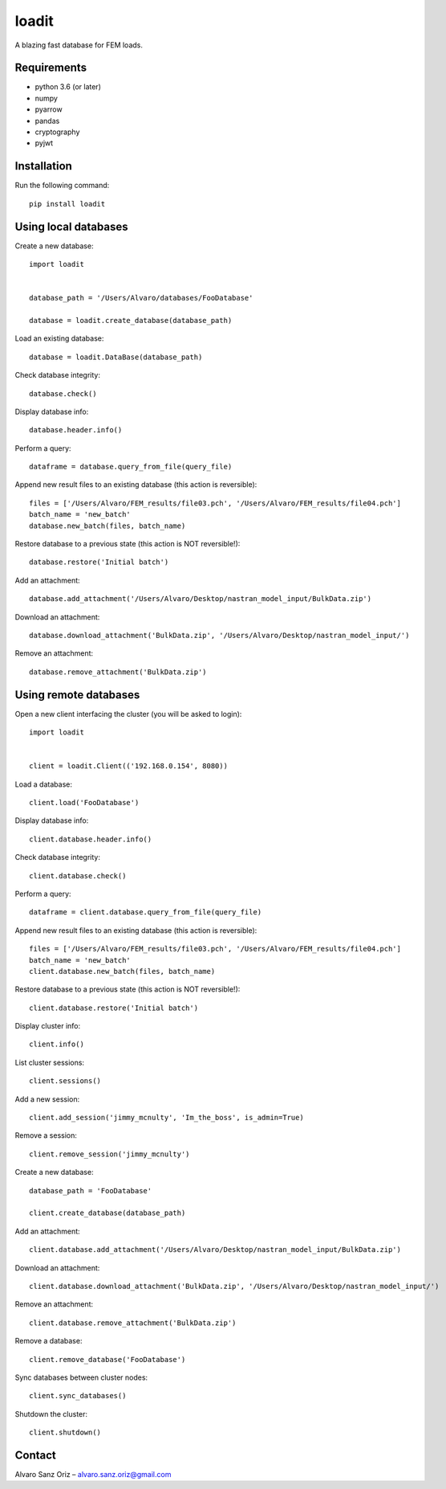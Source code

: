 ******
loadit
******

A blazing fast database for FEM loads.

.. image:: https://readthedocs.org/projects/loadit/badge/?version=latest
   :target: https://loadit.readthedocs.io/en/latest/?badge=latest
   :alt: Documentation Status

Requirements
============

* python 3.6 (or later)
* numpy
* pyarrow
* pandas
* cryptography
* pyjwt

Installation
============

Run the following command::

    pip install loadit


Using local databases
=====================

Create a new database::

    import loadit


    database_path = '/Users/Alvaro/databases/FooDatabase'

    database = loadit.create_database(database_path)

Load an existing database::

    database = loadit.DataBase(database_path)

Check database integrity::

    database.check()

Display database info::

    database.header.info()

Perform a query::

    dataframe = database.query_from_file(query_file)

Append new result files to an existing database (this action is reversible)::

    files = ['/Users/Alvaro/FEM_results/file03.pch', '/Users/Alvaro/FEM_results/file04.pch']
    batch_name = 'new_batch'
    database.new_batch(files, batch_name)

Restore database to a previous state (this action is NOT reversible!)::

    database.restore('Initial batch')

Add an attachment::

    database.add_attachment('/Users/Alvaro/Desktop/nastran_model_input/BulkData.zip')

Download an attachment::

    database.download_attachment('BulkData.zip', '/Users/Alvaro/Desktop/nastran_model_input/')

Remove an attachment::

    database.remove_attachment('BulkData.zip')


Using remote databases
======================

Open a new client interfacing the cluster (you will be asked to login)::

    import loadit


    client = loadit.Client(('192.168.0.154', 8080))

Load a database::

    client.load('FooDatabase')

Display database info::

    client.database.header.info()

Check database integrity::

    client.database.check()

Perform a query::

    dataframe = client.database.query_from_file(query_file)

Append new result files to an existing database (this action is reversible)::

    files = ['/Users/Alvaro/FEM_results/file03.pch', '/Users/Alvaro/FEM_results/file04.pch']
    batch_name = 'new_batch'
    client.database.new_batch(files, batch_name)

Restore database to a previous state (this action is NOT reversible!)::

    client.database.restore('Initial batch')

Display cluster info::

    client.info()

List cluster sessions::

    client.sessions()

Add a new session::

    client.add_session('jimmy_mcnulty', 'Im_the_boss', is_admin=True)

Remove a session::

    client.remove_session('jimmy_mcnulty')

Create a new database::

    database_path = 'FooDatabase'

    client.create_database(database_path)

Add an attachment::

    client.database.add_attachment('/Users/Alvaro/Desktop/nastran_model_input/BulkData.zip')

Download an attachment::

    client.database.download_attachment('BulkData.zip', '/Users/Alvaro/Desktop/nastran_model_input/')

Remove an attachment::

    client.database.remove_attachment('BulkData.zip')

Remove a database::

    client.remove_database('FooDatabase')

Sync databases between cluster nodes::

    client.sync_databases()

Shutdown the cluster::

    client.shutdown()


Contact
=======
Alvaro Sanz Oriz – alvaro.sanz.oriz@gmail.com
